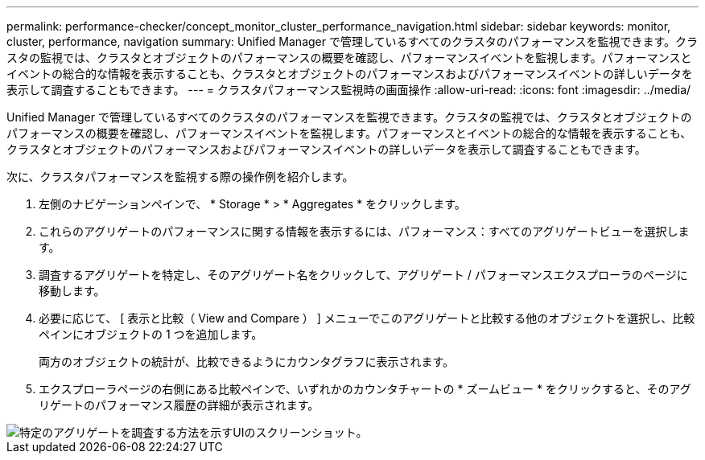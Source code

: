 ---
permalink: performance-checker/concept_monitor_cluster_performance_navigation.html 
sidebar: sidebar 
keywords: monitor, cluster, performance, navigation 
summary: Unified Manager で管理しているすべてのクラスタのパフォーマンスを監視できます。クラスタの監視では、クラスタとオブジェクトのパフォーマンスの概要を確認し、パフォーマンスイベントを監視します。パフォーマンスとイベントの総合的な情報を表示することも、クラスタとオブジェクトのパフォーマンスおよびパフォーマンスイベントの詳しいデータを表示して調査することもできます。 
---
= クラスタパフォーマンス監視時の画面操作
:allow-uri-read: 
:icons: font
:imagesdir: ../media/


[role="lead"]
Unified Manager で管理しているすべてのクラスタのパフォーマンスを監視できます。クラスタの監視では、クラスタとオブジェクトのパフォーマンスの概要を確認し、パフォーマンスイベントを監視します。パフォーマンスとイベントの総合的な情報を表示することも、クラスタとオブジェクトのパフォーマンスおよびパフォーマンスイベントの詳しいデータを表示して調査することもできます。

次に、クラスタパフォーマンスを監視する際の操作例を紹介します。

. 左側のナビゲーションペインで、 * Storage * > * Aggregates * をクリックします。
. これらのアグリゲートのパフォーマンスに関する情報を表示するには、パフォーマンス：すべてのアグリゲートビューを選択します。
. 調査するアグリゲートを特定し、そのアグリゲート名をクリックして、アグリゲート / パフォーマンスエクスプローラのページに移動します。
. 必要に応じて、 [ 表示と比較（ View and Compare ） ] メニューでこのアグリゲートと比較する他のオブジェクトを選択し、比較ペインにオブジェクトの 1 つを追加します。
+
両方のオブジェクトの統計が、比較できるようにカウンタグラフに表示されます。

. エクスプローラページの右側にある比較ペインで、いずれかのカウンタチャートの * ズームビュー * をクリックすると、そのアグリゲートのパフォーマンス履歴の詳細が表示されます。


image::../media/monitor_cluster_performance.png[特定のアグリゲートを調査する方法を示すUIのスクリーンショット。]
